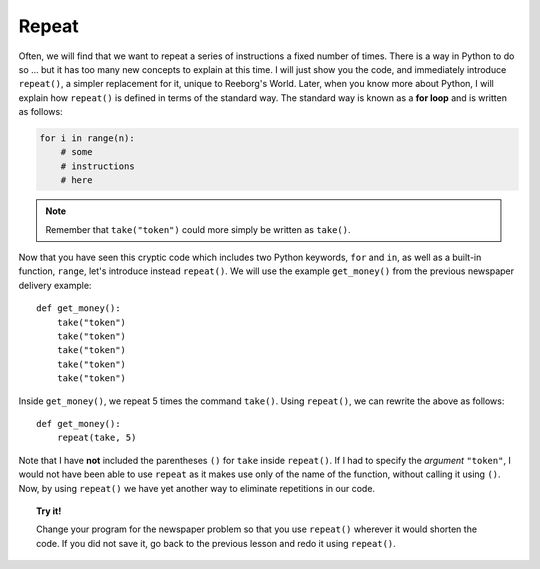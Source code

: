 Repeat
======

Often, we will find that we want to repeat a series of instructions a
fixed number of times. There is a way in Python to do so ... but it
has too many new concepts to explain at this time. I will just show you
the code, and immediately introduce ``repeat()``, a simpler replacement
for it, unique to Reeborg's World. 
Later, when you know more about Python, I will explain how
``repeat()`` is defined in terms of the standard way. The standard way
is known as a **for loop** and is written as follows:

.. code-block:: python

    for i in range(n):
        # some 
        # instructions 
        # here

.. note::

   Remember that ``take("token")`` could more simply be written as ``take()``.

Now that you have seen this cryptic code which includes two Python
keywords, ``for`` and ``in``, as well as a built-in function, ``range``, 
let's introduce instead ``repeat()``. 
We will use the example ``get_money()`` from the previous newspaper
delivery example::

    def get_money():
        take("token")
        take("token")
        take("token")
        take("token")
        take("token")

Inside ``get_money()``, we repeat 5 times the command ``take()``.
Using ``repeat()``, we can rewrite the above as follows::

    def get_money():
        repeat(take, 5)

Note that I have **not** included the parentheses ``()`` for
``take`` inside ``repeat()``. If I had to specify the *argument*
``"token"``, I would not have been able to use ``repeat`` as it makes
use only of the name of the function, without calling it using ``()``.
Now, by using ``repeat()`` we have yet
another way to eliminate repetitions in our code. 

.. topic:: Try it!

    Change your program for the newspaper problem so that
    you use ``repeat()`` wherever it would shorten the code. If you did not save it,
    go back to the previous lesson and redo it using ``repeat()``.

